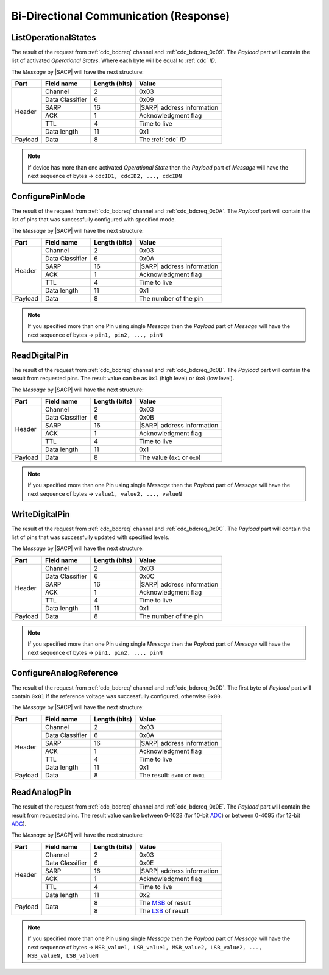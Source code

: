 .. |SACP| replace:: :ref:`sacp`
.. |SATP| replace:: :ref:`satp`
.. |SARP| replace:: :ref:`sarp`
.. _ADC: http://en.wikipedia.org/wiki/Analog-to-   digital_converter
.. _MSB: http://en.wikipedia.org/wiki/Most_significant_bit
.. _LSB: http://en.wikipedia.org/wiki/Least_significant_bit

.. _cdc_bdcres:

Bi-Directional Communication (Response)
=======================================

.. _cdc_bdcres_0x09:

ListOperationalStates
---------------------

The result of the request from :ref:`cdc_bdcreq` channel and
:ref:`cdc_bdcreq_0x09`. The *Payload* part will contain the list of activated
*Operational States*. Where each byte will be equal to :ref:`cdc` *ID*.

The *Message* by |SACP| will have the next structure:

+---------+--------------------+---------------+-------------------------------+
| Part    | Field name         | Length (bits) | Value                         |
+=========+====================+===============+===============================+
| Header  | Channel            | 2             | 0x03                          |
+         +--------------------+---------------+-------------------------------+
|         | Data Classifier    | 6             | 0x09                          |
+         +--------------------+---------------+-------------------------------+
|         | SARP               | 16            | |SARP| address information    |
+         +--------------------+---------------+-------------------------------+
|         | ACK                | 1             | Acknowledgment flag           |
+         +--------------------+---------------+-------------------------------+
|         | TTL                | 4             | Time to live                  |
+         +--------------------+---------------+-------------------------------+
|         | Data length        | 11            | 0x1                           |
+---------+--------------------+---------------+-------------------------------+
| Payload | Data               | 8             | The :ref:`cdc` *ID*           |
+---------+--------------------+---------------+-------------------------------+

.. note::
    If device has more than one activated *Operational State* then the
    *Payload* part of *Message* will have the next sequence of bytes ->
    ``cdcID1, cdcID2, ..., cdcIDN``


.. _cdc_bdcres_0x0A:

ConfigurePinMode
----------------

The result of the request from :ref:`cdc_bdcreq` channel and
:ref:`cdc_bdcreq_0x0A`. The *Payload* part will contain the list of pins that
was successfully configured with specified mode.

The *Message* by |SACP| will have the next structure:

+---------+--------------------+---------------+-------------------------------+
| Part    | Field name         | Length (bits) | Value                         |
+=========+====================+===============+===============================+
| Header  | Channel            | 2             | 0x03                          |
+         +--------------------+---------------+-------------------------------+
|         | Data Classifier    | 6             | 0x0A                          |
+         +--------------------+---------------+-------------------------------+
|         | SARP               | 16            | |SARP| address information    |
+         +--------------------+---------------+-------------------------------+
|         | ACK                | 1             | Acknowledgment flag           |
+         +--------------------+---------------+-------------------------------+
|         | TTL                | 4             | Time to live                  |
+         +--------------------+---------------+-------------------------------+
|         | Data length        | 11            | 0x1                           |
+---------+--------------------+---------------+-------------------------------+
| Payload | Data               | 8             | The number of the pin         |
+---------+--------------------+---------------+-------------------------------+

.. note::
    If you specified more than one Pin using single *Message* then the
    *Payload* part of *Message* will have the next sequence of bytes ->
    ``pin1, pin2, ..., pinN``


.. _cdc_bdcres_0x0B:

ReadDigitalPin
--------------

The result of the request from :ref:`cdc_bdcreq` channel and
:ref:`cdc_bdcreq_0x0B`. The *Payload* part will contain the result from
requested pins. The result value can be as ``0x1`` (high level) or ``0x0``
(low level).

The *Message* by |SACP| will have the next structure:

+---------+--------------------+---------------+-------------------------------+
| Part    | Field name         | Length (bits) | Value                         |
+=========+====================+===============+===============================+
| Header  | Channel            | 2             | 0x03                          |
+         +--------------------+---------------+-------------------------------+
|         | Data Classifier    | 6             | 0x0B                          |
+         +--------------------+---------------+-------------------------------+
|         | SARP               | 16            | |SARP| address information    |
+         +--------------------+---------------+-------------------------------+
|         | ACK                | 1             | Acknowledgment flag           |
+         +--------------------+---------------+-------------------------------+
|         | TTL                | 4             | Time to live                  |
+         +--------------------+---------------+-------------------------------+
|         | Data length        | 11            | 0x1                           |
+---------+--------------------+---------------+-------------------------------+
| Payload | Data               | 8             | The value (``0x1`` or         |
|         |                    |               | ``0x0``)                      |
+---------+--------------------+---------------+-------------------------------+

.. note::
    If you specified more than one Pin using single *Message* then the
    *Payload* part of *Message* will have the next sequence of bytes ->
    ``value1, value2, ..., valueN``


.. _cdc_bdcres_0x0C:

WriteDigitalPin
---------------

The result of the request from :ref:`cdc_bdcreq` channel and
:ref:`cdc_bdcreq_0x0C`. The *Payload* part will contain the list of pins that
was successfully updated with specified levels.

The *Message* by |SACP| will have the next structure:

+---------+--------------------+---------------+-------------------------------+
| Part    | Field name         | Length (bits) | Value                         |
+=========+====================+===============+===============================+
| Header  | Channel            | 2             | 0x03                          |
+         +--------------------+---------------+-------------------------------+
|         | Data Classifier    | 6             | 0x0C                          |
+         +--------------------+---------------+-------------------------------+
|         | SARP               | 16            | |SARP| address information    |
+         +--------------------+---------------+-------------------------------+
|         | ACK                | 1             | Acknowledgment flag           |
+         +--------------------+---------------+-------------------------------+
|         | TTL                | 4             | Time to live                  |
+         +--------------------+---------------+-------------------------------+
|         | Data length        | 11            | 0x1                           |
+---------+--------------------+---------------+-------------------------------+
| Payload | Data               | 8             | The number of the pin         |
+---------+--------------------+---------------+-------------------------------+

.. note::
    If you specified more than one Pin using single *Message* then the
    *Payload* part of *Message* will have the next sequence of bytes ->
    ``pin1, pin2, ..., pinN``


.. _cdc_bdcres_0x0D:

ConfigureAnalogReference
------------------------

The result of the request from :ref:`cdc_bdcreq` channel and
:ref:`cdc_bdcreq_0x0D`. The first byte of *Payload* part will contain ``0x01``
if the reference voltage was successfully configured, otherwise ``0x00``.

The *Message* by |SACP| will have the next structure:

+---------+--------------------+---------------+-------------------------------+
| Part    | Field name         | Length (bits) | Value                         |
+=========+====================+===============+===============================+
| Header  | Channel            | 2             | 0x03                          |
+         +--------------------+---------------+-------------------------------+
|         | Data Classifier    | 6             | 0x0A                          |
+         +--------------------+---------------+-------------------------------+
|         | SARP               | 16            | |SARP| address information    |
+         +--------------------+---------------+-------------------------------+
|         | ACK                | 1             | Acknowledgment flag           |
+         +--------------------+---------------+-------------------------------+
|         | TTL                | 4             | Time to live                  |
+         +--------------------+---------------+-------------------------------+
|         | Data length        | 11            | 0x1                           |
+---------+--------------------+---------------+-------------------------------+
| Payload | Data               | 8             | The result: ``0x00`` or       |
|         |                    |               | ``0x01``                      |
+---------+--------------------+---------------+-------------------------------+


.. _cdc_bdcres_0x0E:

ReadAnalogPin
-------------

The result of the request from :ref:`cdc_bdcreq` channel and
:ref:`cdc_bdcreq_0x0E`. The *Payload* part will contain the result from
requested pins. The result value can be between 0-1023 (for 10-bit ADC_) or
between 0-4095 (for 12-bit ADC_).

The *Message* by |SACP| will have the next structure:

+---------+--------------------+---------------+-------------------------------+
| Part    | Field name         | Length (bits) | Value                         |
+=========+====================+===============+===============================+
| Header  | Channel            | 2             | 0x03                          |
+         +--------------------+---------------+-------------------------------+
|         | Data Classifier    | 6             | 0x0E                          |
+         +--------------------+---------------+-------------------------------+
|         | SARP               | 16            | |SARP| address information    |
+         +--------------------+---------------+-------------------------------+
|         | ACK                | 1             | Acknowledgment flag           |
+         +--------------------+---------------+-------------------------------+
|         | TTL                | 4             | Time to live                  |
+         +--------------------+---------------+-------------------------------+
|         | Data length        | 11            | 0x2                           |
+---------+--------------------+---------------+-------------------------------+
| Payload | Data               | 8             | The MSB_ of result            |
+         +                    +---------------+-------------------------------+
|         |                    | 8             | The LSB_ of result            |
+---------+--------------------+---------------+-------------------------------+

.. note::
    If you specified more than one Pin using single *Message* then the
    *Payload* part of *Message* will have the next sequence of bytes ->
    ``MSB_value1, LSB_value1, MSB_value2, LSB_value2, ..., MSB_valueN,
    LSB_valueN``
